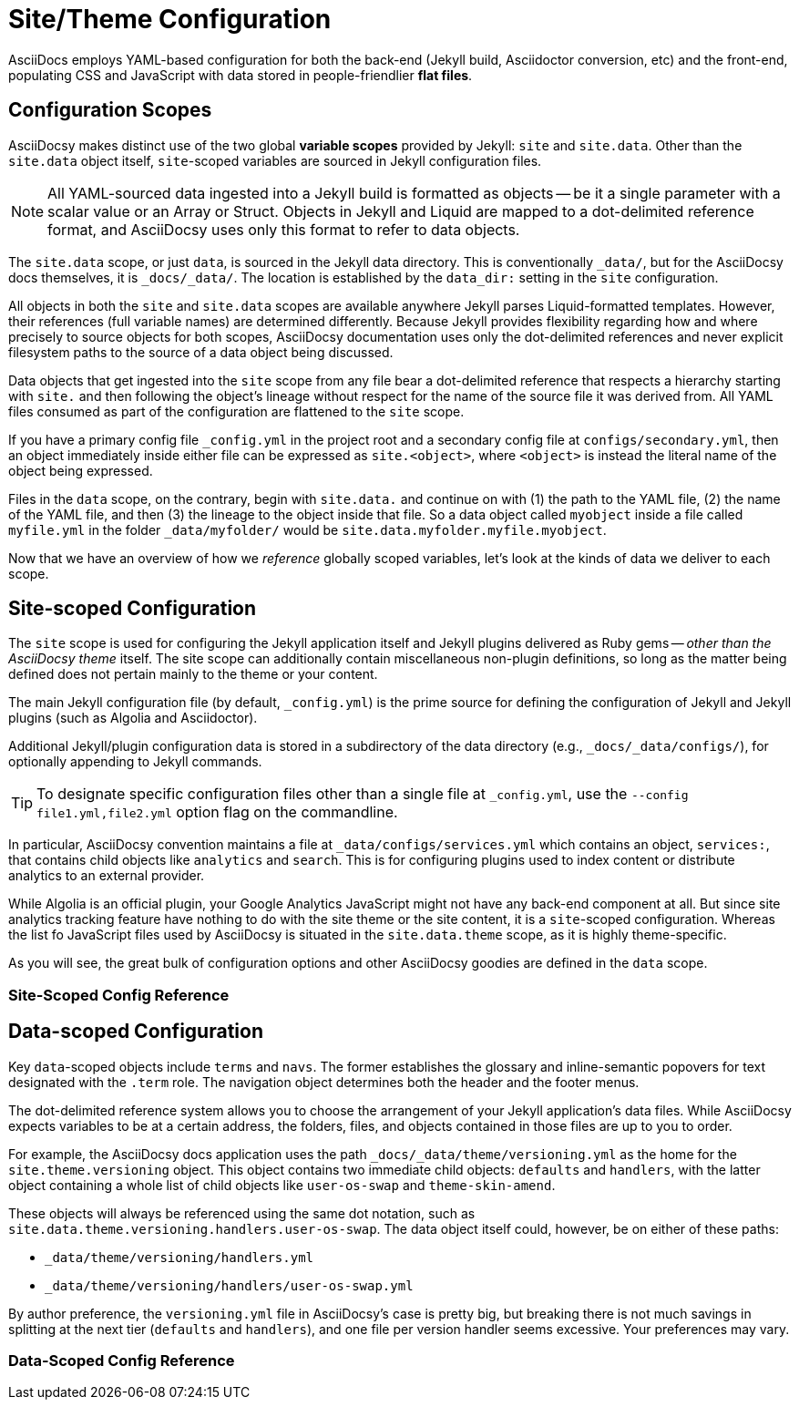 :page-permalink: /docs/theme/config
= Site/Theme Configuration

AsciiDocs employs YAML-based configuration for both the back-end (Jekyll build, Asciidoctor conversion, etc) and the front-end, populating CSS and JavaScript with data stored in people-friendlier [.term.flat-file]*flat files*.

== Configuration Scopes

AsciiDocsy makes distinct use of the two global [.term.variable-scope]*variable scopes* provided by Jekyll: `site` and `site.data`.
Other than the `site.data` object itself, `site`-scoped variables are sourced in Jekyll configuration files.

[NOTE]
All YAML-sourced data ingested into a Jekyll build is formatted as objects -- be it a single parameter with a scalar value or an Array or Struct.
Objects in Jekyll and Liquid are mapped to a dot-delimited reference format, and AsciiDocsy uses only this format to refer to data objects.

The `site.data` scope, or just `data`, is sourced in the Jekyll data directory.
This is conventionally `_data/`, but for the AsciiDocsy docs themselves, it is `_docs/_data/`.
The location is established by the `data_dir:` setting in the `site` configuration.

All objects in both the `site` and `site.data` scopes are available anywhere Jekyll parses Liquid-formatted templates.
However, their references (full variable names) are determined differently.
Because Jekyll provides flexibility regarding how and where precisely to source objects for both scopes, AsciiDocsy documentation uses only the dot-delimited references and never explicit filesystem paths to the source of a data object being discussed.

Data objects that get ingested into the `site` scope from any file bear a dot-delimited reference that respects a hierarchy starting with `site.` and then following the object's lineage without respect for the name of the source file it was derived from.
All YAML files consumed as part of the configuration are flattened to the `site` scope.

If you have a primary config file `_config.yml` in the project root and a secondary config file at `configs/secondary.yml`, then an object immediately inside either file can be expressed as `site.<object>`, where `<object>` is instead the literal name of the object being expressed.

Files in the `data` scope, on the contrary, begin with `site.data.` and continue on with (1) the path to the YAML file, (2) the name of the YAML file, and then (3) the lineage to the object inside that file.
So a data object called `myobject` inside a file called `myfile.yml` in the folder `_data/myfolder/` would be `site.data.myfolder.myfile.myobject`.

Now that we have an overview of how we _reference_ globally scoped variables, let's look at the kinds of data we deliver to each scope.

== Site-scoped Configuration

The `site` scope is used for configuring the Jekyll application itself and Jekyll plugins delivered as Ruby gems -- _other than the AsciiDocsy theme_ itself.
The site scope can additionally contain miscellaneous non-plugin definitions, so long as the matter being defined does not pertain mainly to the theme or your content.

The main Jekyll configuration file (by default, [.path]`_config.yml`) is the prime source for defining the configuration of Jekyll and Jekyll plugins (such as Algolia and Asciidoctor).

Additional Jekyll/plugin configuration data is stored in a subdirectory of the data directory (e.g., `_docs/_data/configs/`), for optionally appending to Jekyll commands.

[TIP]
To designate specific configuration files other than a single file at `_config.yml`, use the `--config file1.yml,file2.yml` option flag on the commandline.

In particular, AsciiDocsy convention maintains a file at `_data/configs/services.yml` which contains an object, `services:`, that contains child objects like `analytics` and `search`.
This is for configuring plugins used to index content or distribute analytics to an external provider.

While Algolia is an official plugin, your Google Analytics JavaScript might not have any back-end component at all.
But since site analytics tracking feature have nothing to do with the site theme or the site content, it is a `site`-scoped configuration.
Whereas the list fo JavaScript files used by AsciiDocsy is situated in the `site.data.theme` scope, as it is highly theme-specific.

As you will see, the great bulk of configuration options and other AsciiDocsy goodies are defined in the `data` scope.

=== Site-Scoped Config Reference

== Data-scoped Configuration

Key `data`-scoped objects include `terms` and `navs`.
The former establishes the glossary and inline-semantic popovers for text designated with the `.term` role.
The navigation object determines both the header and the footer menus.

The dot-delimited reference system allows you to choose the arrangement of your Jekyll application's data files.
While AsciiDocsy expects variables to be at a certain address, the folders, files, and objects contained in those files are up to you to order.

For example, the AsciiDocsy docs application uses the path `_docs/_data/theme/versioning.yml` as the home for the `site.theme.versioning` object.
This object contains two immediate child objects: `defaults` and `handlers`, with the latter object containing a whole list of child objects like `user-os-swap` and `theme-skin-amend`.

These objects will always be referenced using the same dot notation, such as  `site.data.theme.versioning.handlers.user-os-swap`.
The data object itself could, however, be on either of these paths:

* `_data/theme/versioning/handlers.yml`
* `_data/theme/versioning/handlers/user-os-swap.yml`

By author preference, the `versioning.yml` file in AsciiDocsy's case is pretty big, but breaking there is not much savings in splitting at the next tier (`defaults` and `handlers`), and one file per version handler seems excessive.
Your preferences may vary.

=== Data-Scoped Config Reference
